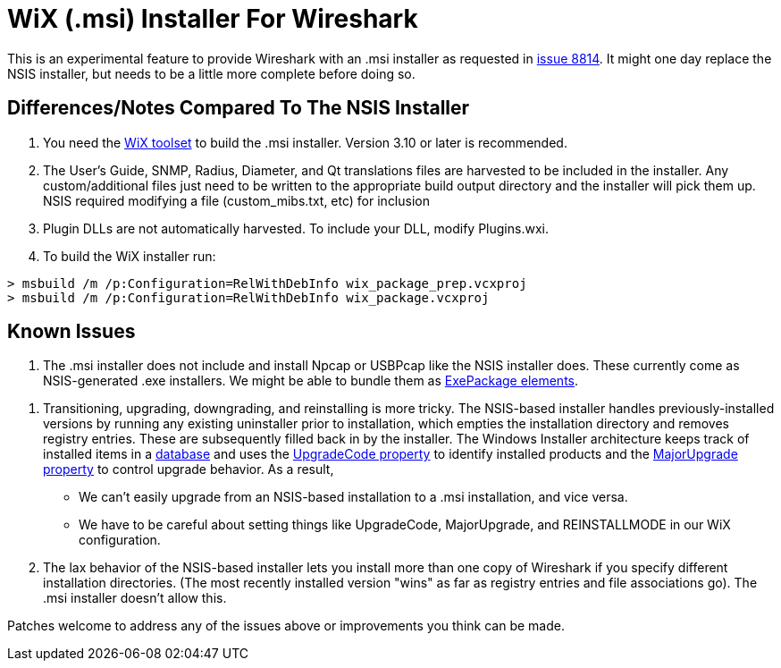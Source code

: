 = WiX (.msi) Installer For Wireshark

This is an experimental feature to provide Wireshark with an .msi installer as requested in https://gitlab.com/wireshark/wireshark/-/issues/8814[issue 8814].
It might one day replace the NSIS installer, but needs to be a little more complete before doing so.

== Differences/Notes Compared To The NSIS Installer

. You need the https://wixtoolset.org/[WiX toolset] to build the .msi installer.
Version 3.10 or later is recommended.

. The User's Guide, SNMP, Radius, Diameter, and Qt translations files are harvested to
be included in the installer.  Any custom/additional files just need to be written to the
appropriate build output directory and the installer will pick them up.  NSIS required
modifying a file (custom_mibs.txt, etc) for inclusion

. Plugin DLLs are not automatically harvested. To include your DLL, modify Plugins.wxi.

. To build the WiX installer run:
----
> msbuild /m /p:Configuration=RelWithDebInfo wix_package_prep.vcxproj
> msbuild /m /p:Configuration=RelWithDebInfo wix_package.vcxproj
----

== Known Issues

. The .msi installer does not include and install Npcap or USBPcap like the NSIS installer does.
These currently come as NSIS-generated .exe installers.
We might be able to bundle them as https://wixtoolset.org/documentation/manual/v3/xsd/wix/exepackage.html[ExePackage elements].

// This appears to be fixed in the MERGE_MODULE_DIR code in CMakeLists.txt?
// . Needs more flexible handling of VC CRT Merge module (need build script to provide appropriate macros).
// Something like (or modifying existing) FindMSVC_REDIST.cmake.
// Currently only VS2013 / CRT120 and VS 2015 / CRT140 are supported.

. Transitioning, upgrading, downgrading, and reinstalling is more tricky.
The NSIS-based installer handles previously-installed versions by running any existing uninstaller prior to installation, which empties the installation directory and removes registry entries.
These are subsequently filled back in by the installer.
The Windows Installer architecture keeps track of installed items in a https://docs.microsoft.com/en-us/windows/win32/msi/installer-database[database] and uses the https://docs.microsoft.com/en-us/windows/win32/msi/upgradecode[UpgradeCode property] to identify installed products and the https://wixtoolset.org/documentation/manual/v3/xsd/wix/majorupgrade.html[MajorUpgrade property] to control upgrade behavior.
As a result,
  * We can't easily upgrade from an NSIS-based installation to a .msi installation, and vice versa.
  * We have to be careful about setting things like UpgradeCode, MajorUpgrade, and REINSTALLMODE in our WiX configuration.

. The lax behavior of the NSIS-based installer lets you install more than one copy of Wireshark if you specify different installation directories.
(The most recently installed version "wins" as far as registry entries and file associations go).
The .msi installer doesn't allow this.

Patches welcome to address any of the issues above or improvements you think can be made.
